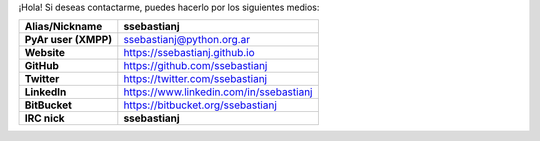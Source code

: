 .. title: Sebastián J. Seba


¡Hola! Si deseas contactarme, puedes hacerlo por los siguientes medios:

============================  =======================================
        Alias/Nickname                      ssebastianj
============================  =======================================
**PyAr user (XMPP)**          ssebastianj@python.org.ar
**Website**                   https://ssebastianj.github.io
**GitHub**                    https://github.com/ssebastianj
**Twitter**                   https://twitter.com/ssebastianj
**LinkedIn**                  https://www.linkedin.com/in/ssebastianj
**BitBucket**                 https://bitbucket.org/ssebastianj
**IRC nick**                  **ssebastianj**
============================  =======================================
